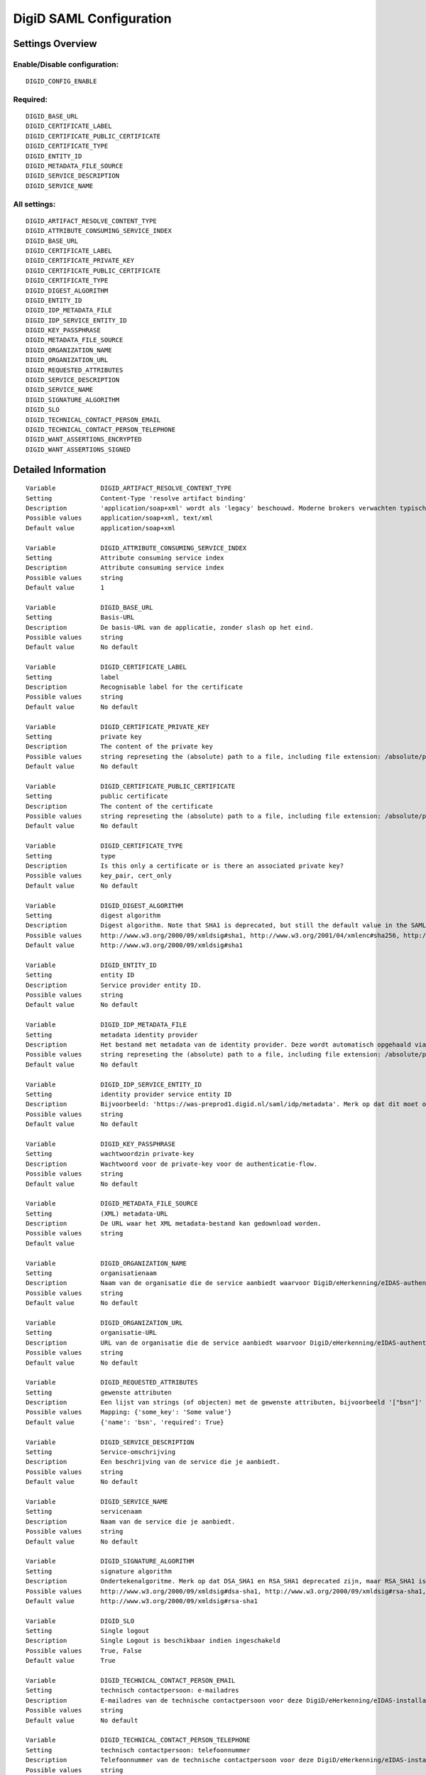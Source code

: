 .. _digid_saml:

========================
DigiD SAML Configuration
========================

Settings Overview
=================

Enable/Disable configuration:
"""""""""""""""""""""""""""""

::

    DIGID_CONFIG_ENABLE

Required:
"""""""""

::

    DIGID_BASE_URL
    DIGID_CERTIFICATE_LABEL
    DIGID_CERTIFICATE_PUBLIC_CERTIFICATE
    DIGID_CERTIFICATE_TYPE
    DIGID_ENTITY_ID
    DIGID_METADATA_FILE_SOURCE
    DIGID_SERVICE_DESCRIPTION
    DIGID_SERVICE_NAME

All settings:
"""""""""""""

::

    DIGID_ARTIFACT_RESOLVE_CONTENT_TYPE
    DIGID_ATTRIBUTE_CONSUMING_SERVICE_INDEX
    DIGID_BASE_URL
    DIGID_CERTIFICATE_LABEL
    DIGID_CERTIFICATE_PRIVATE_KEY
    DIGID_CERTIFICATE_PUBLIC_CERTIFICATE
    DIGID_CERTIFICATE_TYPE
    DIGID_DIGEST_ALGORITHM
    DIGID_ENTITY_ID
    DIGID_IDP_METADATA_FILE
    DIGID_IDP_SERVICE_ENTITY_ID
    DIGID_KEY_PASSPHRASE
    DIGID_METADATA_FILE_SOURCE
    DIGID_ORGANIZATION_NAME
    DIGID_ORGANIZATION_URL
    DIGID_REQUESTED_ATTRIBUTES
    DIGID_SERVICE_DESCRIPTION
    DIGID_SERVICE_NAME
    DIGID_SIGNATURE_ALGORITHM
    DIGID_SLO
    DIGID_TECHNICAL_CONTACT_PERSON_EMAIL
    DIGID_TECHNICAL_CONTACT_PERSON_TELEPHONE
    DIGID_WANT_ASSERTIONS_ENCRYPTED
    DIGID_WANT_ASSERTIONS_SIGNED

Detailed Information
====================

::

    Variable            DIGID_ARTIFACT_RESOLVE_CONTENT_TYPE
    Setting             Content-Type 'resolve artifact binding'
    Description         'application/soap+xml' wordt als 'legacy' beschouwd. Moderne brokers verwachten typisch 'text/xml'.
    Possible values     application/soap+xml, text/xml
    Default value       application/soap+xml
    
    Variable            DIGID_ATTRIBUTE_CONSUMING_SERVICE_INDEX
    Setting             Attribute consuming service index
    Description         Attribute consuming service index
    Possible values     string
    Default value       1
    
    Variable            DIGID_BASE_URL
    Setting             Basis-URL
    Description         De basis-URL van de applicatie, zonder slash op het eind.
    Possible values     string
    Default value       No default
    
    Variable            DIGID_CERTIFICATE_LABEL
    Setting             label
    Description         Recognisable label for the certificate
    Possible values     string
    Default value       No default
    
    Variable            DIGID_CERTIFICATE_PRIVATE_KEY
    Setting             private key
    Description         The content of the private key
    Possible values     string represeting the (absolute) path to a file, including file extension: /absolute/path/to/file.xml
    Default value       No default
    
    Variable            DIGID_CERTIFICATE_PUBLIC_CERTIFICATE
    Setting             public certificate
    Description         The content of the certificate
    Possible values     string represeting the (absolute) path to a file, including file extension: /absolute/path/to/file.xml
    Default value       No default
    
    Variable            DIGID_CERTIFICATE_TYPE
    Setting             type
    Description         Is this only a certificate or is there an associated private key?
    Possible values     key_pair, cert_only
    Default value       No default
    
    Variable            DIGID_DIGEST_ALGORITHM
    Setting             digest algorithm
    Description         Digest algorithm. Note that SHA1 is deprecated, but still the default value in the SAMLv2 standard. Warning: there are known issues with single-logout functionality if using anything other than SHA1 due to some hardcoded algorithm.
    Possible values     http://www.w3.org/2000/09/xmldsig#sha1, http://www.w3.org/2001/04/xmlenc#sha256, http://www.w3.org/2001/04/xmldsig-more#sha384, http://www.w3.org/2001/04/xmlenc#sha512
    Default value       http://www.w3.org/2000/09/xmldsig#sha1
    
    Variable            DIGID_ENTITY_ID
    Setting             entity ID
    Description         Service provider entity ID.
    Possible values     string
    Default value       No default
    
    Variable            DIGID_IDP_METADATA_FILE
    Setting             metadata identity provider
    Description         Het bestand met metadata van de identity provider. Deze wordt automatisch opgehaald via de ingestelde metadata-URL.
    Possible values     string represeting the (absolute) path to a file, including file extension: /absolute/path/to/file.xml
    Default value       No default
    
    Variable            DIGID_IDP_SERVICE_ENTITY_ID
    Setting             identity provider service entity ID
    Description         Bijvoorbeeld: 'https://was-preprod1.digid.nl/saml/idp/metadata'. Merk op dat dit moet overeenkomen met het 'entityID'-attribuut op het 'md-EntityDescriptor'-element in de metadata van de identity provider. Dit wordt automatisch opgehaald via de ingestelde metadata-URL.
    Possible values     string
    Default value       No default
    
    Variable            DIGID_KEY_PASSPHRASE
    Setting             wachtwoordzin private-key
    Description         Wachtwoord voor de private-key voor de authenticatie-flow.
    Possible values     string
    Default value       No default
    
    Variable            DIGID_METADATA_FILE_SOURCE
    Setting             (XML) metadata-URL
    Description         De URL waar het XML metadata-bestand kan gedownload worden.
    Possible values     string
    Default value       
    
    Variable            DIGID_ORGANIZATION_NAME
    Setting             organisatienaam
    Description         Naam van de organisatie die de service aanbiedt waarvoor DigiD/eHerkenning/eIDAS-authenticatie ingericht is. Je moet ook de URL opgeven voor dit in de metadata beschikbaar is.
    Possible values     string
    Default value       No default
    
    Variable            DIGID_ORGANIZATION_URL
    Setting             organisatie-URL
    Description         URL van de organisatie die de service aanbiedt waarvoor DigiD/eHerkenning/eIDAS-authenticatie ingericht is. Je moet ook de organisatienaam opgeven voor dit in de metadata beschikbaar is.
    Possible values     string
    Default value       No default
    
    Variable            DIGID_REQUESTED_ATTRIBUTES
    Setting             gewenste attributen
    Description         Een lijst van strings (of objecten) met de gewenste attributen, bijvoorbeeld '["bsn"]'
    Possible values     Mapping: {'some_key': 'Some value'}
    Default value       {'name': 'bsn', 'required': True}
    
    Variable            DIGID_SERVICE_DESCRIPTION
    Setting             Service-omschrijving
    Description         Een beschrijving van de service die je aanbiedt.
    Possible values     string
    Default value       No default
    
    Variable            DIGID_SERVICE_NAME
    Setting             servicenaam
    Description         Naam van de service die je aanbiedt.
    Possible values     string
    Default value       No default
    
    Variable            DIGID_SIGNATURE_ALGORITHM
    Setting             signature algorithm
    Description         Ondertekenalgoritme. Merk op dat DSA_SHA1 en RSA_SHA1 deprecated zijn, maar RSA_SHA1 is nog steeds de default-waarde ind e SAMLv2-standaard. Opgelet: er zijn bekende problemen met de single-logoutfunctionaliteit indien je een ander algoritme dan SHA1 gebruikt (door hardcoded algoritmes).
    Possible values     http://www.w3.org/2000/09/xmldsig#dsa-sha1, http://www.w3.org/2000/09/xmldsig#rsa-sha1, http://www.w3.org/2001/04/xmldsig-more#rsa-sha256, http://www.w3.org/2001/04/xmldsig-more#rsa-sha384, http://www.w3.org/2001/04/xmldsig-more#rsa-sha512
    Default value       http://www.w3.org/2000/09/xmldsig#rsa-sha1
    
    Variable            DIGID_SLO
    Setting             Single logout
    Description         Single Logout is beschikbaar indien ingeschakeld
    Possible values     True, False
    Default value       True
    
    Variable            DIGID_TECHNICAL_CONTACT_PERSON_EMAIL
    Setting             technisch contactpersoon: e-mailadres
    Description         E-mailadres van de technische contactpersoon voor deze DigiD/eHerkenning/eIDAS-installatie. Je moet ook het telefoonnummer opgeven voor dit in de metadata beschikbaar is.
    Possible values     string
    Default value       No default
    
    Variable            DIGID_TECHNICAL_CONTACT_PERSON_TELEPHONE
    Setting             technisch contactpersoon: telefoonnummer
    Description         Telefoonnummer van de technische contactpersoon voor deze DigiD/eHerkenning/eIDAS-installatie. Je moet ook het e-mailadres opgeven voor dit in de metadata beschikbaar is.
    Possible values     string
    Default value       No default
    
    Variable            DIGID_WANT_ASSERTIONS_ENCRYPTED
    Setting             versleutel assertions
    Description         Indien aangevinkt, dan moeten de XML-assertions versleuteld zijn.
    Possible values     True, False
    Default value       False
    
    Variable            DIGID_WANT_ASSERTIONS_SIGNED
    Setting             onderteken assertions
    Description         Indien aangevinkt, dan moeten de XML-assertions ondertekend zijn. In het andere geval moet de hele response ondertekend zijn.
    Possible values     True, False
    Default value       True
